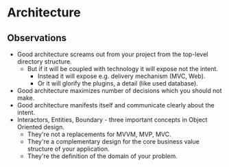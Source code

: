 * Architecture

** Observations

- Good architecture screams out from your project from the top-level directory structure.
  - But if it will be coupled with technology it will expose not the intent.
    - Instead it will expose e.g. delivery mechanism (MVC, Web).
    - Or it will glorify the plugins, a detail (like used database).
- Good architecture maximizes number of decisions which you should not make.
- Good architecture manifests itself and communicate clearly about the intent.
- Interactors, Entities, Boundary - three important concepts in Object Oriented design.
  - They're not a replacements for MVVM, MVP, MVC.
  - They're a complementary design for the core business value structure of your application.
  - They're the definition of the domain of your problem.
